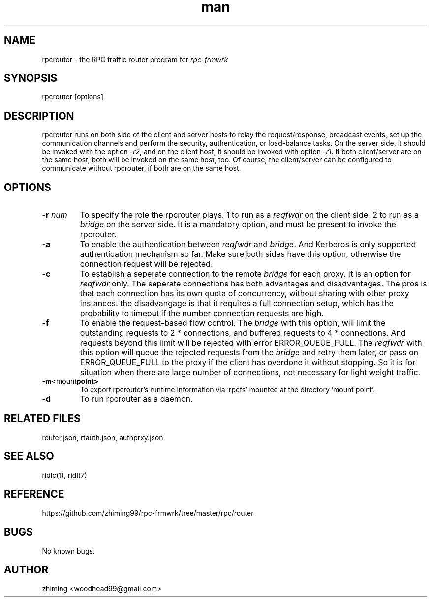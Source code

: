 .\" Manpage for rpcrouter.
.\" Contact woodhead99@gmail.com to correct errors or typos.
.TH man 1 "25 Jun. 2022" "1.1" "rpc-frmwrk user manuals"
.SH NAME
rpcrouter \- the RPC traffic router program for \fIrpc-frmwrk\fR
.SH SYNOPSIS
rpcrouter [options]
.SH DESCRIPTION
rpcrouter runs on both side of the client and server hosts to relay the
request/response, broadcast events, set up the communication channels and
perform the security, authentication, or load-balance tasks.
On the server side, it should be invoked with the option \fI-r2\fR,
and on the client host, it should be invoked with option \fI-r1\fR.
If both client/server are on the same host, both will be invoked on the same host, too.
Of course, the client/server can be configured to communicate without rpcrouter,
if both are on the same host.
.SH OPTIONS
.TP
.BR \-r " "\fInum\fR
To specify the role the rpcrouter plays.
1 to run as a \fIreqfwdr\fR on the client side.
2 to run as a \fIbridge\fR on the server side.
It is a mandatory option, and must be present to invoke the rpcrouter.

.TP
.BR \-a
To enable the authentication between \fIreqfwdr\fR and \fIbridge\fR.
And Kerberos is only supported authentication mechanism so far.
Make sure both sides have this option, otherwise the connection request will be
rejected.

.TP
.BR \-c
To establish a seperate connection to the remote \fIbridge\fR for each proxy.  It is an option for \fIreqfwdr\fR only. The seperate connections has both advantages and disadvantages. The pros is that each connection has its own quota of concurrency, without sharing with other proxy instances. the disadvangage is that it requires a full connection setup, which has the probability to timeout if the number connection requests are high.

.TP
.BR \-f
To enable the request-based flow control. The \fIbridge\fR with this option,
will limit the outstanding requests to 2 * connections,
and buffered requests to 4 * connections.
And requests beyond this limit will be rejected with error ERROR_QUEUE_FULL.
The \fIreqfwdr\fR with this option will queue the rejected requests from the
\fIbridge\fR and retry them later, or pass on ERROR_QUEUE_FULL to the proxy
if the client has overdone it without stopping.
So it is for situation when there are large number of connections, not necessary
for light weight traffic.

.TP
.BR \-m <mount point>
To export rpcrouter's runtime information via 'rpcfs' mounted at the directory 'mount point'.

.TP
.BR \-d
To run rpcrouter as a daemon.

.SH RELATED FILES
router.json, rtauth.json, authprxy.json
.SH SEE ALSO
ridlc(1), ridl(7)
.SH REFERENCE
https://github.com/zhiming99/rpc-frmwrk/tree/master/rpc/router
.SH BUGS
No known bugs.
.SH AUTHOR
zhiming <woodhead99@gmail.com>

